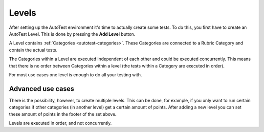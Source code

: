.. _autotest-levels:

Levels
===========

After setting up the AutoTest environment it's time to actually create some
tests. To do this, you first have to create an AutoTest Level. This is done by
pressing the **Add Level** button.

A Level contains :ref:`Categories <autotest-categories>`. These Categories are
connected to a Rubric Category and contain the actual tests.

The Categories within a Level are executed independent of each other and
could be executed concurrently. This means that there is no order between
Categories within a level (the tests within a Category are executed in order).

For most use cases one level is enough to do all your testing with.

Advanced use cases
--------------------

There is the possibility, however, to create multiple levels. This can be
done, for example, if you only want to run certain categories if other categories
(in another level) get a certain amount of points. After adding a
new level you can set these amount of points in the footer of the set above.

Levels are executed in order, and not concurrently.
